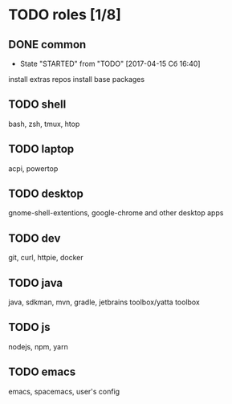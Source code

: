 * TODO roles [1/8]
:PROPERTIES:
:CREATED:  [2017-04-15 Сб 03:27]
:END:
** DONE common
CLOSED: [2017-04-24 Пн 21:07]
:PROPERTIES:
:CREATED:  [2017-04-15 Сб 03:28]
:END:

- State "STARTED"    from "TODO"       [2017-04-15 Сб 16:40]
install extras repos
install base packages
** TODO shell
:PROPERTIES:
:CREATED:  [2017-04-15 Сб 03:28]
:END:

bash, zsh, tmux, htop
** TODO laptop
:PROPERTIES:
:CREATED:  [2017-04-15 Сб 03:31]
:END:

acpi, powertop
** TODO desktop
:PROPERTIES:
:CREATED:  [2017-04-15 Сб 03:28]
:END:

gnome-shell-extentions, google-chrome and other desktop apps
** TODO dev
:PROPERTIES:
:CREATED:  [2017-04-15 Сб 03:28]
:END:

git, curl, httpie, docker
** TODO java
:PROPERTIES:
:CREATED:  [2017-04-15 Сб 03:28]
:END:

java, sdkman, mvn, gradle, jetbrains toolbox/yatta toolbox
** TODO js
:PROPERTIES:
:CREATED:  [2017-04-15 Сб 03:28]
:END:

nodejs, npm, yarn
** TODO emacs
:PROPERTIES:
:CREATED:  [2017-04-15 Сб 03:31]
:END:

emacs, spacemacs, user's config
